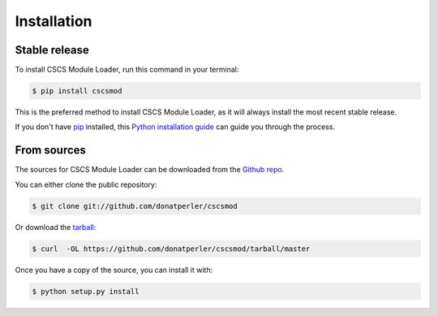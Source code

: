 .. highlight:: shell

============
Installation
============


Stable release
--------------

To install CSCS Module Loader, run this command in your terminal:

.. code-block:: console

    $ pip install cscsmod

This is the preferred method to install CSCS Module Loader, as it will always install the most recent stable release.

If you don't have `pip`_ installed, this `Python installation guide`_ can guide
you through the process.

.. _pip: https://pip.pypa.io
.. _Python installation guide: http://docs.python-guide.org/en/latest/starting/installation/


From sources
------------

The sources for CSCS Module Loader can be downloaded from the `Github repo`_.

You can either clone the public repository:

.. code-block:: console

    $ git clone git://github.com/donatperler/cscsmod

Or download the `tarball`_:

.. code-block:: console

    $ curl  -OL https://github.com/donatperler/cscsmod/tarball/master

Once you have a copy of the source, you can install it with:

.. code-block:: console

    $ python setup.py install


.. _Github repo: https://github.com/donatperler/cscsmod
.. _tarball: https://github.com/donatperler/cscsmod/tarball/master
